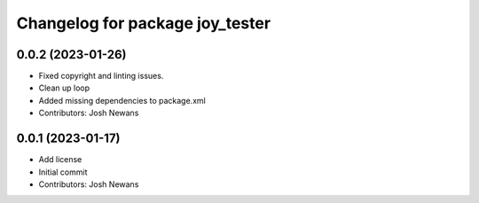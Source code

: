 ^^^^^^^^^^^^^^^^^^^^^^^^^^^^^^^^
Changelog for package joy_tester
^^^^^^^^^^^^^^^^^^^^^^^^^^^^^^^^

0.0.2 (2023-01-26)
------------------
* Fixed copyright and linting issues.
* Clean up loop
* Added missing dependencies to package.xml
* Contributors: Josh Newans

0.0.1 (2023-01-17)
------------------
* Add license
* Initial commit
* Contributors: Josh Newans
